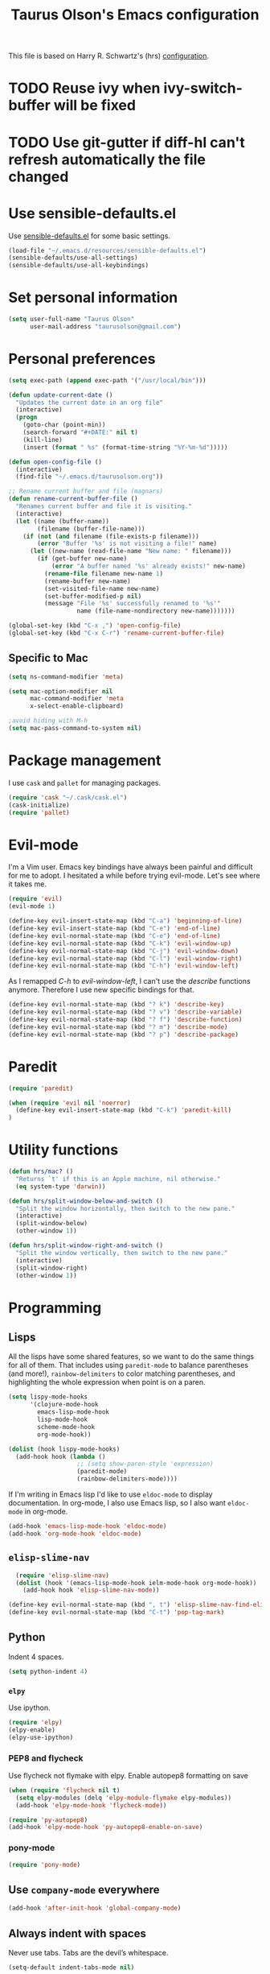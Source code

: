 #+TITLE: Taurus Olson's Emacs configuration

This file is based on Harry R. Schwartz's (hrs) [[https://github.com/hrs/dotfiles/blob/master/emacs.d/configuration.org][configuration]].


* TODO Reuse ivy when *ivy-switch-buffer* will be fixed

* TODO Use git-gutter if diff-hl can't refresh automatically the file changed
  DEADLINE: <2016-06-03 Fri> SCHEDULED: <2016-06-03 Fri>

* Use sensible-defaults.el

Use [[https://github.com/hrs/sensible-defaults.el][sensible-defaults.el]] for some basic settings.

#+BEGIN_SRC emacs-lisp
  (load-file "~/.emacs.d/resources/sensible-defaults.el")
  (sensible-defaults/use-all-settings)
  (sensible-defaults/use-all-keybindings)
#+END_SRC

* Set personal information

#+BEGIN_SRC emacs-lisp
  (setq user-full-name "Taurus Olson"
        user-mail-address "taurusolson@gmail.com")
#+END_SRC

* Personal preferences

#+BEGIN_SRC emacs-lisp
(setq exec-path (append exec-path '("/usr/local/bin")))

(defun update-current-date ()
  "Updates the current date in an org file"
  (interactive)
  (progn
    (goto-char (point-min))
    (search-forward "#+DATE:" nil t)
    (kill-line)
    (insert (format " %s" (format-time-string "%Y-%m-%d")))))

(defun open-config-file ()
  (interactive)
  (find-file "~/.emacs.d/taurusolson.org"))

;; Rename current buffer and file (magnars)
(defun rename-current-buffer-file ()
  "Renames current buffer and file it is visiting."
  (interactive)
  (let ((name (buffer-name))
        (filename (buffer-file-name)))
    (if (not (and filename (file-exists-p filename)))
        (error "Buffer '%s' is not visiting a file!" name)
      (let ((new-name (read-file-name "New name: " filename)))
        (if (get-buffer new-name)
            (error "A buffer named '%s' already exists!" new-name)
          (rename-file filename new-name 1)
          (rename-buffer new-name)
          (set-visited-file-name new-name)
          (set-buffer-modified-p nil)
          (message "File '%s' successfully renamed to '%s'"
                   name (file-name-nondirectory new-name)))))))

(global-set-key (kbd "C-x ,") 'open-config-file)
(global-set-key (kbd "C-x C-r") 'rename-current-buffer-file)
#+END_SRC

** Specific to Mac

#+BEGIN_SRC emacs-lisp
(setq ns-command-modifier 'meta)

(setq mac-option-modifier nil
      mac-command-modifier 'meta
      x-select-enable-clipboard)

;avoid hiding with M-h
(setq mac-pass-command-to-system nil)
#+END_SRC

* Package management

I use =cask= and =pallet= for managing packages.

#+BEGIN_SRC emacs-lisp
  (require 'cask "~/.cask/cask.el")
  (cask-initialize)
  (require 'pallet)
#+END_SRC

* Evil-mode

I'm a Vim user. Emacs key bindings have always been painful and difficult for me
to adopt. I hesitated a while before trying evil-mode. Let's see where it takes me.

#+BEGIN_SRC emacs-lisp
  (require 'evil)
  (evil-mode 1)
#+END_SRC

#+BEGIN_SRC emacs-lisp
  (define-key evil-insert-state-map (kbd "C-a") 'beginning-of-line)
  (define-key evil-insert-state-map (kbd "C-e") 'end-of-line)
  (define-key evil-normal-state-map (kbd "C-e") 'end-of-line)
  (define-key evil-normal-state-map (kbd "C-k") 'evil-window-up)
  (define-key evil-normal-state-map (kbd "C-j") 'evil-window-down)
  (define-key evil-normal-state-map (kbd "C-l") 'evil-window-right)
  (define-key evil-normal-state-map (kbd "C-h") 'evil-window-left)
#+END_SRC

As I remapped /C-h/ to /evil-window-left/, I can't use the /describe/ functions
anymore. Therefore I use new specific bindings for that.

#+BEGIN_SRC emacs-lisp
  (define-key evil-normal-state-map (kbd "? k") 'describe-key)
  (define-key evil-normal-state-map (kbd "? v") 'describe-variable)
  (define-key evil-normal-state-map (kbd "? f") 'describe-function)
  (define-key evil-normal-state-map (kbd "? m") 'describe-mode)
  (define-key evil-normal-state-map (kbd "? p") 'describe-package)
#+END_SRC

* Paredit
#+BEGIN_SRC emacs-lisp
(require 'paredit)

(when (require 'evil nil 'noerror)
  (define-key evil-insert-state-map (kbd "C-k") 'paredit-kill)
)
#+END_SRC
* Utility functions

#+BEGIN_SRC emacs-lisp
  (defun hrs/mac? ()
    "Returns `t' if this is an Apple machine, nil otherwise."
    (eq system-type 'darwin))

  (defun hrs/split-window-below-and-switch ()
    "Split the window horizontally, then switch to the new pane."
    (interactive)
    (split-window-below)
    (other-window 1))

  (defun hrs/split-window-right-and-switch ()
    "Split the window vertically, then switch to the new pane."
    (interactive)
    (split-window-right)
    (other-window 1))

#+END_SRC

* Programming
** Lisps

All the lisps have some shared features, so we want to do the same things for
all of them. That includes using =paredit-mode= to balance parentheses (and
more!), =rainbow-delimiters= to color matching parentheses, and highlighting the
whole expression when point is on a paren.

#+BEGIN_SRC emacs-lisp
  (setq lispy-mode-hooks
        '(clojure-mode-hook
          emacs-lisp-mode-hook
          lisp-mode-hook
          scheme-mode-hook
          org-mode-hook))

  (dolist (hook lispy-mode-hooks)
    (add-hook hook (lambda ()
                     ;; (setq show-paren-style 'expression)
                     (paredit-mode)
                     (rainbow-delimiters-mode))))
#+END_SRC

If I'm writing in Emacs lisp I'd like to use =eldoc-mode= to display
documentation. In org-mode, I also use Emacs lisp, so I also want =eldoc-mode=
in org-mode.

#+BEGIN_SRC emacs-lisp
  (add-hook 'emacs-lisp-mode-hook 'eldoc-mode)
  (add-hook 'org-mode-hook 'eldoc-mode)
#+END_SRC

** =elisp-slime-nav=


#+BEGIN_SRC emacs-lisp
  (require 'elisp-slime-nav)
  (dolist (hook '(emacs-lisp-mode-hook ielm-mode-hook org-mode-hook))
    (add-hook hook 'elisp-slime-nav-mode))

(define-key evil-normal-state-map (kbd ", t") 'elisp-slime-nav-find-elisp-thing-at-point)
(define-key evil-normal-state-map (kbd "C-t") 'pop-tag-mark)
#+END_SRC

** Python

Indent 4 spaces.

#+BEGIN_SRC emacs-lisp
  (setq python-indent 4)
#+END_SRC

*** =elpy=

Use ipython.

#+BEGIN_SRC emacs-lisp
(require 'elpy)
(elpy-enable)
(elpy-use-ipython)
#+END_SRC

*** PEP8 and flycheck
Use flycheck not flymake with elpy. Enable autopep8 formatting on save

#+BEGIN_SRC emacs-lisp
(when (require 'flycheck nil t)
  (setq elpy-modules (delq 'elpy-module-flymake elpy-modules))
  (add-hook 'elpy-mode-hook 'flycheck-mode))

(require 'py-autopep8)
(add-hook 'elpy-mode-hook 'py-autopep8-enable-on-save)
#+END_SRC


*** pony-mode
#+BEGIN_SRC emacs-lisp
(require 'pony-mode)

#+END_SRC

** Use =company-mode= everywhere

#+BEGIN_SRC emacs-lisp
  (add-hook 'after-init-hook 'global-company-mode)
#+END_SRC

** Always indent with spaces

Never use tabs. Tabs are the devil’s whitespace.

#+BEGIN_SRC emacs-lisp
  (setq-default indent-tabs-mode nil)
#+END_SRC

** Configure yasnippet

I keep my snippets in =~/.emacs/snippets/text-mode=, and I always want =yasnippet=
enabled.

#+BEGIN_SRC emacs-lisp
  ;; (require 'yasnippet)
  ;; (setq yas-snippet-dirs '("~/.emacs.d/snippets/text-mode"))
  ;; (yas-global-mode 1)
#+END_SRC

I /don’t/ want =ido= to automatically indent the snippets it inserts. Sometimes
this looks pretty bad (when indenting org-mode, for example, or trying to guess
at the correct indentation for Python).

#+BEGIN_SRC emacs-lisp
  (setq yas/indent-line nil)
#+END_SRC

** Use projectile everywhere

#+BEGIN_SRC emacs-lisp
  (projectile-global-mode)
#+END_SRC

** Custom solarized-dark theme

#+BEGIN_SRC emacs-lisp
  (when window-system
    (setq solarized-use-variable-pitch nil)
    (setq solarized-height-plus-1 1.0)
    (setq solarized-height-plus-2 1.0)
    (setq solarized-height-plus-3 1.0)
    (setq solarized-height-plus-4 1.0)
    (setq solarized-high-contrast-mode-line t)
    ;; (load-theme 'solarized-dark t)
    (load-theme 'zenburn t)
    ;; (load-theme 'sanityinc-tomorrow-day t)
)
#+END_SRC

** Configure =ido=

#+BEGIN_SRC emacs-lisp
  (require 'ido)
  (setq ido-enable-flex-matching t)
  (setq ido-everywhere t)
  (ido-mode 1)
  (ido-ubiquitous)
  (flx-ido-mode 1) ; better/faster matching
  (setq ido-create-new-buffer 'always) ; don't confirm to create new buffers
  (ido-vertical-mode 1)
  (setq ido-vertical-define-keys 'C-n-and-C-p-only)

  (global-set-key (kbd "C-x b") 'ido-switch-buffer)
#+END_SRC

** Use =smex= to handle =M-x= with =ido=

#+BEGIN_SRC emacs-lisp
  (smex-initialize)

  (global-set-key (kbd "M-x") 'smex)
  (global-set-key (kbd "M-X") 'smex-major-mode-commands)
#+END_SRC

* UI
** Set default font and configure font resizing

I'm partial to Inconsolata. I think a bigger size looks better on a Mac
(especially since I'm usually using a large display when I'm on a Mac).

The standard =text-scale-= functions just resize the text in the current buffer;
I'd generally like to resize the text in /every/ buffer, and I usually want to
change the size of the modeline, too (this is especially helpful when
presenting). These functions and bindings let me resize everything all together!

Note that this overrides the default font-related keybindings from
=sensible-defaults=.

#+BEGIN_SRC emacs-lisp
  (setq hrs/default-font "Inconsolata")
  (setq hrs/default-font-size 16)
  (setq hrs/current-font-size hrs/default-font-size)
  (setq hrs/font-change-increment 1.1)

  (defun hrs/set-font-size ()
    "Set the font to `hrs/default-font' at `hrs/current-font-size'."
    (set-frame-font
     (concat hrs/default-font "-" (number-to-string hrs/current-font-size))))

  (defun hrs/reset-font-size ()
    "Change font size back to `hrs/default-font-size'."
    (interactive)
    (setq hrs/current-font-size hrs/default-font-size)
    (hrs/set-font-size))

  (defun hrs/increase-font-size ()
    "Increase current font size by a factor of `hrs/font-change-increment'."
    (interactive)
    (setq hrs/current-font-size
          (ceiling (* hrs/current-font-size hrs/font-change-increment)))
    (hrs/set-font-size))

  (defun hrs/decrease-font-size ()
    "Decrease current font size by a factor of `hrs/font-change-increment', down to a minimum size of 1."
    (interactive)
    (setq hrs/current-font-size
          (max 1
               (floor (/ hrs/current-font-size hrs/font-change-increment))))
    (hrs/set-font-size))

  (define-key global-map (kbd "C-)") 'hrs/reset-font-size)
  (define-key global-map (kbd "C-+") 'hrs/increase-font-size)
  ;; (define-key global-map (kbd "C-=") 'hrs/increase-font-size)
  ;; (define-key global-map (kbd "C-_") 'hrs/decrease-font-size)
  (define-key global-map (kbd "C--") 'hrs/decrease-font-size)
#+END_SRC

Use syntax highlighting in source blocks while editing.

#+BEGIN_SRC emacs-lisp
  (setq org-src-fontify-natively t)
#+END_SRC

** Highlight the current line

=global-hl-line-mode= softly highlights the background color of the line
containing point. It makes it a bit easier to find point, and it's useful when
pairing or presenting code.

#+BEGIN_SRC emacs-lisp
  ;; (when window-system (global-hl-line-mode))
#+END_SRC

** Fullscreen display

#+BEGIN_SRC emacs-lisp
   (set-frame-parameter nil 'fullscreen 'fullboth)
#+END_SRC
** Hide certain modes from the modeline

I'd rather have only a few necessary mode identifiers on my modeline. This
either hides or "renames" a variety of major or minor modes using the =diminish=
package.

#+BEGIN_SRC emacs-lisp
  (defmacro diminish-minor-mode (filename mode &optional abbrev)
    `(eval-after-load (symbol-name ,filename)
       '(diminish ,mode ,abbrev)))

  (defmacro diminish-major-mode (mode-hook abbrev)
    `(add-hook ,mode-hook
               (lambda () (setq mode-name ,abbrev))))

  (diminish-minor-mode 'abbrev 'abbrev-mode)
  (diminish-minor-mode 'company 'company-mode)
  (diminish-minor-mode 'eldoc 'eldoc-mode)
  (diminish-minor-mode 'flycheck 'flycheck-mode)
  (diminish-minor-mode 'flyspell 'flyspell-mode)
  (diminish-minor-mode 'global-whitespace 'global-whitespace-mode)
  (diminish-minor-mode 'projectile 'projectile-mode)
  (diminish-minor-mode 'subword 'subword-mode)
  (diminish-minor-mode 'undo-tree 'undo-tree-mode)
  ;; (diminish-minor-mode 'yasnippet 'yas-minor-mode)
  (diminish-minor-mode 'wrap-region 'wrap-region-mode)

  (diminish-minor-mode 'paredit 'paredit-mode " π")

  (diminish-minor-mode 'elisp-slime-nav 'elisp-slime-nav-mode)
  (diminish-major-mode 'emacs-lisp-mode-hook "el")
  (diminish-major-mode 'lisp-interaction-mode-hook "λ")
  (diminish-major-mode 'python-mode-hook "Py")
#+END_SRC

** Disable window chrome

I don't usually use the menu or scroll bar, and they take up useful space.

#+BEGIN_SRC emacs-lisp
  (tool-bar-mode 0)
  (menu-bar-mode 0)
  (when window-system
    (scroll-bar-mode -1))
#+END_SRC

** No blinking cursor
 #+BEGIN_SRC emacs-lisp
 (blink-cursor-mode 0)
 #+END_SRC

** No highlight indentation

#+BEGIN_SRC emacs-lisp
  (highlight-indentation-mode nil)
#+END_SRC

** Highlight uncommitted changes

Use the =diff-hl= package to highlight changed-and-uncommitted lines when
programming.

#+BEGIN_SRC emacs-lisp
  (require 'diff-hl)
  (global-diff-hl-mode)
#+END_SRC

** Use fancy lambdas

Why not?

#+BEGIN_SRC emacs-lisp
  (global-prettify-symbols-mode t)
#+END_SRC

* Navigation

** Use =ibuffer=
#+BEGIN_SRC emacs-lisp
  (global-set-key (kbd "C-x C-b") 'ibuffer)

  (add-hook 'ibuffer-hook
    (lambda ()
      (ibuffer-vc-set-filter-groups-by-vc-root)
      (unless (eq ibuffer-sorting-mode 'alphabetic)
        (ibuffer-do-sort-by-alphabetic))))

(setq ibuffer-formats
  '((mark modified read-only vc-status-mini " "
          (name 18 18 :left :elide)
          " "
          (size 9 -1 :right)
          " "
          (mode 16 16 :left :elide)
          " "
          (vc-status 16 16 :left)
          " "
          filename-and-process)))
#+END_SRC

* Editing settings
** Switch windows when splitting

When splitting a window, I invariably want to switch to the new window. This
makes that automatic.


#+BEGIN_SRC emacs-lisp
  (global-set-key (kbd "C-x 2") 'hrs/split-window-below-and-switch)
  (global-set-key (kbd "C-x 3") 'hrs/split-window-right-and-switch)
#+END_SRC
** Configure yasnippet

I keep my snippets in =~/.emacs/snippets/text-mode=, and I always want =yasnippet=
enabled.

#+BEGIN_SRC emacs-lisp
  (setq yas-snippet-dirs '("~/.emacs.d/snippets/text-mode"))
  (yas-global-mode 1)
#+END_SRC

I /don’t/ want =ido= to automatically indent the snippets it inserts. Sometimes
this looks pretty bad (when indenting org-mode, for example, or trying to guess
at the correct indentation for Python).

#+BEGIN_SRC emacs-lisp
  (setq yas/indent-line nil)
#+END_SRC
* ivy and swiper
** ivy

=ivy= is an alternative to =ido=.
=swiper= is an alternative to =isearch=.

#+BEGIN_SRC emacs-lisp
  (require 'swiper)
  (require 'ivy)
  (ivy-mode 1)
  (setq ivy-use-virtual-buffers t)
  (setq ivy-height 10)
  (setq ivy-count-format "(%d/%d) ")
  (setq ivy-re-builders-alist
      '((t . ivy--regex-fuzzy)))
#+END_SRC

*** =swiper= Keybindings
#+BEGIN_SRC emacs-lisp
  (global-set-key (kbd "C-s") 'swiper)
;;  (global-set-key (kbd "M-x") 'counsel-M-x)
;;  (global-set-key (kbd "C-x C-f") 'counsel-find-file)
;;  (global-set-key (kbd "<f1> f") 'counsel-describe-function)
#+END_SRC

* Git
#+BEGIN_SRC emacs-lisp
  (global-set-key (kbd "C-x g") 'magit-status)
#+END_SRC

* Org

The agenda shows the tasks for the current week and the next one.
I set the schedule and deadline date of a task but I don't want to see 2 times this
information in my agenda if the schedule date is the same as the deadline date.
(see =org-agenda-skip-deadline-prewarning-if-scheduled= and
=org-agenda-skip-scheduled-if-deadline-is-shown=)
Moreover the todo list, doesn't show the tasks that are not schedule and have no deadline date.
This allows me to set these dates in function of my agenda.
I use =org-capture= (=C-c o=) to capture my tasks.
I use the view grouping both the agenda and the todo list (=C-a n=)


#+BEGIN_SRC emacs-lisp
  (require 'org)
  (setq org-agenda-skip-deadline-prewarning-if-scheduled t
       org-agenda-skip-scheduled-if-deadline-is-shown t
       org-agenda-todo-ignore-deadlines t
       org-agenda-todo-ignore-scheduled t
       org-agenda-window-setup 'current-window
       org-deadline-warning-days 7
       org-agenda-show-log t
       org-agenda-span 'fortnight)

  ;; Personal configuration
  (setq olson-index-file "~/Dropbox/olson/index.org")
  (setq org-agenda-files (list olson-index-file))

  ;; Bindings
  (defun open-olson-organizer ()
    (interactive)
    (find-file olson-index-file))

  (global-set-key (kbd "C-x /") 'open-olson-organizer)

  ;; Settings
  (setq org-todo-keywords
        '("TODO" "ACTIVE" "DEFERRED" "CANCELLED" "DONE"))

  (setq org-archive-location "archives/%s_archive::")

  ;; Capture
  (setq org-capture-templates
      '(("t" "todo" entry (file+headline olson-index-file "Tasks") "* TODO  %?\n")))

  ;; Keybindings

  (define-key global-map "\C-co" 'org-capture)
  (define-key mode-specific-map [?a] 'org-agenda)
  (define-key global-map "\C-cl" 'org-store-link)
  (define-key global-map "\C-cL" 'org-insert-link-global)

  ;; Calendar
  (when (file-exists-p "~/Dropbox/diary")
  (setq diary-file "~/Dropbox/diary"))

  ;; Babel
  (require 'ob-clojure)
  (org-babel-do-load-languages
   'org-babel-load-languages
   '((python . t)
     (R . t)))

  (require 'org-bullets)
  (add-hook 'org-mode-hook (lambda () (org-bullets-mode 1)))

  (setq org-ellipsis "⤵")
  (setq org-hide-leading-stars t)
#+END_SRC

Log the closed tasks

#+BEGIN_SRC emacs-lisp
(setq org-log-done t)
#+END_SRC

Export to Markdown.

#+BEGIN_SRC emacs-lisp
(eval-after-load "org"
  '(require 'ox-md nil t))
#+END_SRC

* Deft

I use =deft= to store my notes.

** Use org files.
#+BEGIN_SRC emacs-lisp
  (setq deft-extension "org")
  (setq deft-default-extension "org")
  (setq deft-directory "~/Documents/org")
  (setq deft-text-mode 'org-mode)
#+END_SRC

** Use filename as title

#+BEGIN_SRC emacs-lisp
  (setq deft-use-filename-as-title nil)
  (setq deft-use-filter-string-for-filename t)
  (setq deft-file-naming-rules '((noslash . "_")
                                 (nospace . "_")
                                 (case-fn . downcase)))
  (setq deft-org-mode-title-prefix t)

  ;;advise deft to save window config
  (defun bjm-deft-save-windows (orig-fun &rest args)
    (setq bjm-pre-deft-window-config (current-window-configuration))
    (apply orig-fun args)
    )

  (advice-add 'deft :around #'bjm-deft-save-windows)

  ;function to quit a deft edit cleanly back to pre deft window
  (defun bjm-quit-deft ()
    "Save buffer, kill buffer, kill deft buffer, and restore window config to the way it was before deft was invoked"
    (interactive)
    (save-buffer)
    (kill-this-buffer)
    (switch-to-buffer "*Deft*")
    (kill-this-buffer)
    (when (window-configuration-p bjm-pre-deft-window-config)
      (set-window-configuration bjm-pre-deft-window-config)
      )
    )
#+END_SRC

** =deft= keybindings

#+BEGIN_SRC emacs-lisp
  (global-set-key (kbd "C-c q") 'bjm-quit-deft)
  (global-set-key (kbd "C-x n") 'deft)
  (global-set-key (kbd "C-x N") 'deft-new-file-named)
  (global-set-key (kbd "C-x C-g") 'deft-find-file)
#+END_SRC

* Projectile

Projectile's default binding of =projectile-ag= to =C-c p s s= is clunky enough
that I rarely use it (and forget it when I need it). This binds the
easier-to-type =C-c v= to useful searches.

#+BEGIN_SRC emacs-lisp
  (defun hrs/search-project-for-symbol-at-point ()
    "Use `projectile-ag' to search the current project for `symbol-at-point'."
    (interactive)
    (projectile-ag (projectile-symbol-at-point)))

  (global-set-key (kbd "C-c v") 'projectile-ag)
#+END_SRC

** Perspective
=perspective.el= provides multiple workspaces (or "perspectives") for each Emacs
frame. This makes it easy to work on many separate projects without getting lost
in all the buffers.

#+BEGIN_SRC emacs-lisp
(require 'perspective)
(persp-mode)
#+END_SRC

** Evil Keybindings for projectile.

Some useful keybindings similar to those I use in Vim with =ctrl-p=.

#+BEGIN_SRC emacs-lisp
  (when (require 'evil nil 'noerror)
    (define-key evil-normal-state-map (kbd "M-r") 'projectile-find-file)
    (define-key evil-normal-state-map (kbd "M-b") 'projectile-switch-to-buffer)
    (define-key evil-normal-state-map (kbd "M-p") 'projectile-persp-switch-project)
    (define-key evil-normal-state-map (kbd "M-u") 'projectile-find-file-in-known-projects)
    (define-key evil-normal-state-map (kbd "M-g") 'projectile-find-tag))
#+END_SRC
